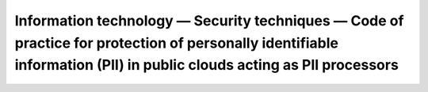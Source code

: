 Information technology — Security techniques — Code of practice for protection of personally identifiable information (PII) in public clouds acting as PII processors 
================================================================================================================================================================================